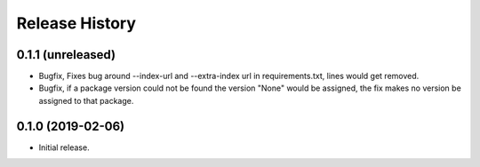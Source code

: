 .. :changelog:

Release History
---------------

0.1.1 (unreleased)
++++++++++++++++++

- Bugfix, Fixes bug around --index-url and --extra-index url in requirements.txt, lines would get removed.
- Bugfix, if a package version could not be found the version "None" would be assigned, the fix makes no version be assigned to that package.


0.1.0 (2019-02-06)
++++++++++++++++++

- Initial release.
